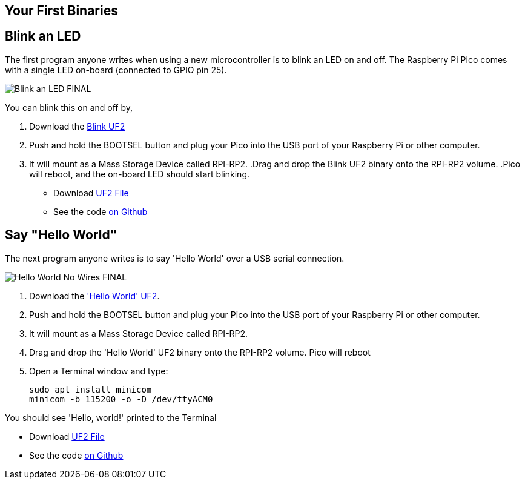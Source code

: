 == Your First Binaries
:pp: {plus}{plus}

== Blink an LED

The first program anyone writes when using a new microcontroller is to blink an LED on and off. The Raspberry Pi Pico comes with a single LED on-board (connected to GPIO pin 25). 

image:images/Blink-an-LED-FINAL.gif[]

You can blink this on and off by,

. Download the https://datasheets.raspberrypi.org/soft/blink.uf2[Blink UF2]
. Push and hold the BOOTSEL button and plug your Pico into the USB port of your Raspberry Pi or other computer.
. It will mount as a Mass Storage Device called RPI-RP2.
 .Drag and drop the Blink UF2 binary onto the RPI-RP2 volume.
 .Pico will reboot, and the on-board LED should start blinking.

* Download https://datasheets.raspberrypi.org/soft/blink.uf2[UF2 File]

* See the code https://github.com/raspberrypi/pico-examples/blob/master/blink/blink.c[on Github]

== Say "Hello World"

The next program anyone writes is to say 'Hello World' over a USB serial connection.

image:images/Hello-World-No-Wires-FINAL.gif[]

. Download the https://datasheets.raspberrypi.org/soft/hello_world.uf2['Hello World' UF2].
. Push and hold the BOOTSEL button and plug your Pico into the USB port of your Raspberry Pi or other computer.
. It will mount as a Mass Storage Device called RPI-RP2.
. Drag and drop the 'Hello World' UF2 binary onto the RPI-RP2 volume. Pico will reboot
. Open a Terminal window and type:
+
[source]
------
sudo apt install minicom
minicom -b 115200 -o -D /dev/ttyACM0
------

You should see 'Hello, world!' printed to the Terminal

* Download https://datasheets.raspberrypi.org/soft/hello_world.uf2[UF2 File]
* See the code https://github.com/raspberrypi/pico-examples/blob/master/hello_world/usb/hello_usb.c[on Github]